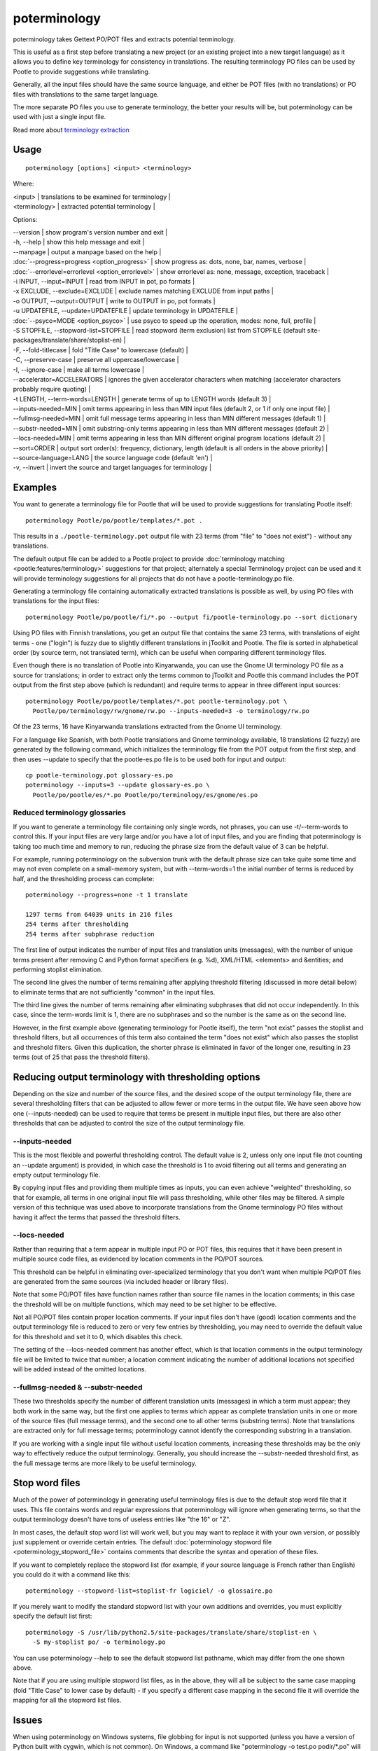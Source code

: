 
.. _pages/toolkit/poterminology#poterminology:

poterminology
*************

poterminology takes Gettext PO/POT files and extracts potential terminology.

This is useful as a first step before translating a new project (or an existing project into a new target language) as it allows you to define key terminology for consistency in translations.  The resulting terminology PO files can be used by Pootle to provide suggestions while translating.

Generally, all the input files should have the same source language, and either be POT files (with no translations) or PO files with translations to the same target language.

The more separate PO files you use to generate terminology, the better your results will be, but poterminology can be used with just a single input file.

Read more about `terminology extraction <http://en.wikipedia.org/wiki/Terminology_extraction>`_

.. _pages/toolkit/poterminology#usage:

Usage
=====

::

  poterminology [options] <input> <terminology>

Where:

| <input> | translations to be examined for terminology   |
| <terminology>   | extracted potential terminology   |

Options:

| --version            | show program's version number and exit  |
| -h, --help           | show this help message and exit   |
| --manpage            | output a manpage based on the help  |
| :doc:`--progress=progress <option_progress>`  | show progress as: dots, none, bar, names, verbose  |
| :doc:`--errorlevel=errorlevel <option_errorlevel>`  | show errorlevel as: none, message, exception, traceback  |
| -i INPUT, --input=INPUT   | read from INPUT in pot, po formats  |
| -x EXCLUDE, --exclude=EXCLUDE  | exclude names matching EXCLUDE from input paths  |
| -o OUTPUT, --output=OUTPUT     | write to OUTPUT in po, pot formats  |
| -u UPDATEFILE, --update=UPDATEFILE  | update terminology in UPDATEFILE |
| :doc:`--psyco=MODE <option_psyco>`         | use psyco to speed up the operation, modes: none, full, profile  |
| -S STOPFILE, --stopword-list=STOPFILE  | read stopword (term exclusion) list from STOPFILE (default site-packages/translate/share/stoplist-en)  |
| -F, --fold-titlecase  | fold "Title Case" to lowercase (default)  |
| -C, --preserve-case   | preserve all uppercase/lowercase  |
| -I, --ignore-case     | make all terms lowercase  |
| --accelerator=ACCELERATORS | ignores the given accelerator characters when matching (accelerator characters probably require quoting)  |
| -t LENGTH, --term-words=LENGTH  | generate terms of up to LENGTH words (default 3)  |
| --inputs-needed=MIN   | omit terms appearing in less than MIN input files (default 2, or 1 if only one input file)  |
| --fullmsg-needed=MIN  | omit full message terms appearing in less than MIN different messages (default 1)  |
| --substr-needed=MIN   | omit substring-only terms appearing in less than MIN different messages (default 2)  |
| --locs-needed=MIN     | omit terms appearing in less than MIN different original program locations (default 2)  |
| --sort=ORDER          | output sort order(s): frequency, dictionary, length (default is all orders in the above priority)  |
| --source-language=LANG  | the source language code (default 'en')  |
| -v, --invert          | invert the source and target languages for terminology  |

.. _pages/toolkit/poterminology#examples:

Examples
========

You want to generate a terminology file for Pootle that will be used to provide suggestions for translating Pootle itself::

  poterminology Pootle/po/pootle/templates/*.pot .

This results in a ``./pootle-terminology.pot`` output file with 23 terms (from "file" to "does not exist") - without any translations.

The default output file can be added to a Pootle project to provide :doc:`terminology matching <pootle:features/terminology>` suggestions for that project; alternately a special Terminology project can be used and it will provide terminology suggestions for all projects that do not have a pootle-terminology.po file.

Generating a terminology file containing automatically extracted translations is possible as well, by using PO files with translations for the input files::

  poterminology Pootle/po/pootle/fi/*.po --output fi/pootle-terminology.po --sort dictionary

Using PO files with Finnish translations, you get an output file that contains the same 23 terms, with translations of eight terms - one ("login") is fuzzy due to slightly different translations in jToolkit and Pootle.  The file is sorted in alphabetical order (by source term, not translated term), which can be useful when comparing different terminology files.

Even though there is no translation of Pootle into Kinyarwanda, you can use the Gnome UI terminology PO file as a source for translations; in order to extract only the terms common to jToolkit and Pootle this command includes the POT output from the first step above (which is redundant) and require terms to appear in three different input sources::

  poterminology Pootle/po/pootle/templates/*.pot pootle-terminology.pot \
    Pootle/po/terminology/rw/gnome/rw.po --inputs-needed=3 -o terminology/rw.po

Of the 23 terms, 16 have Kinyarwanda translations extracted from the Gnome UI terminology.

For a language like Spanish, with both Pootle translations and Gnome terminology available, 18 translations (2 fuzzy) are generated by the following command, which initializes the terminology file from the POT output from the first step, and then uses --update to specify that the pootle-es.po file is to be used both for input and output::

  cp pootle-terminology.pot glossary-es.po
  poterminology --inputs=3 --update glossary-es.po \
    Pootle/po/pootle/es/*.po Pootle/po/terminology/es/gnome/es.po

.. _pages/toolkit/poterminology#reduced_terminology_glossaries:

Reduced terminology glossaries
------------------------------

If you want to generate a terminology file containing only single words,  not phrases, you can use -t/--term-words to control this.  If your input files are very large and/or you have a lot of input files, and you are finding that poterminology is taking too much time and memory to run, reducing the phrase size from the default value of 3 can be helpful.

For example, running poterminology on the subversion trunk with the default phrase size can take quite some time and may not even complete on a small-memory system, but with --term-words=1 the initial number of terms is reduced by half, and the thresholding process can complete::

  poterminology --progress=none -t 1 translate

  1297 terms from 64039 units in 216 files
  254 terms after thresholding
  254 terms after subphrase reduction

The first line of output indicates the number of input files and translation units (messages), with the number of unique terms present after removing C and Python format specifiers (e.g. %d), XML/HTML <elements> and &entities; and performing stoplist elimination.

The second line gives the number of terms remaining after applying threshold filtering (discussed in more detail below) to eliminate terms that are not sufficiently "common" in the input files.

The third line gives the number of terms remaining after eliminating subphrases that did not occur independently.  In this case, since the term-words limit is 1, there are no subphrases and so the number is the same as on the second line.

However, in the first example above (generating terminology for Pootle itself), the term "not exist" passes the stoplist and threshold filters, but all occurrences of this term also contained the term "does not exist" which also passes the stoplist and threshold filters.  Given this duplication, the shorter phrase is eliminated in favor of the longer one, resulting in 23 terms (out of 25 that pass the threshold filters).

.. _pages/toolkit/poterminology#reducing_output_terminology_with_thresholding_options:

Reducing output terminology with thresholding options
=====================================================

Depending on the size and number of the source files, and the desired scope of the output terminology file, there are several thresholding filters that can be adjusted to allow fewer or more terms in the output file.  We have seen above how one (--inputs-needed) can be used to require that terms be present in multiple input files, but there are also other thresholds that can be adjusted to control the size of the output terminology file.

--inputs-needed
---------------

This is the most flexible and powerful thresholding control.  The default value is 2, unless only one input file (not counting an --update argument) is provided, in which case the threshold is 1 to avoid filtering out all terms and generating an empty output terminology file.

By copying input files and providing them multiple times as inputs, you can even achieve "weighted" thresholding, so that for example, all terms in one original input file will pass thresholding, while other files may be filtered.  A simple version of this technique was used above to incorporate translations from the Gnome terminology PO files without having it affect the terms that passed the threshold filters. 

--locs-needed
-------------

Rather than requiring that a term appear in multiple input PO or POT files, this requires that it have been present in multiple source code files, as evidenced by location comments in the PO/POT sources.

This threshold can be helpful in eliminating over-specialized terminology that you don't want when multiple PO/POT files are generated from the same sources (via included header or library files).

Note that some PO/POT files have function names rather than source file names in the location comments; in this case the threshold will be on multiple functions, which may need to be set higher to be effective.

Not all PO/POT files contain proper location comments.  If your input files don't have (good) location comments and the output terminology file is reduced to zero or very few entries by thresholding, you may need to override the default value for this threshold and set it to 0, which disables this check.

The setting of the --locs-needed comment has another effect, which is that location comments in the output terminology file will be limited to twice that number; a location comment indicating the number of additional locations not specified will be added instead of the omitted locations.

--fullmsg-needed & --substr-needed
----------------------------------

These two thresholds specify the number of different translation units (messages) in which a term must appear; they both work in the same way, but the first one applies to terms which appear as complete translation units in one or more of the source files (full message terms), and the second one to all other terms (substring terms).  Note that translations are extracted only for full message terms; poterminology cannot identify the corresponding substring in a translation.

If you are working with a single input file without useful location comments, increasing these thresholds may be the only way to effectively reduce the output terminology.  Generally, you should increase the --substr-needed threshold first, as the full message terms are more likely to be useful terminology.

.. _pages/toolkit/poterminology#stop_word_files:

Stop word files
===============

Much of the power of poterminology in generating useful terminology files is due to the default stop word file that it uses.  This file contains words and regular expressions that poterminology will ignore when generating terms, so that the output terminology doesn't have tons of useless entries like "the 16" or "Z".

In most cases, the default stop word list will work well, but you may want to replace it with your own version, or possibly just supplement or override certain entries.  The default :doc:`poterminology stopword file <poterminology_stopword_file>` contains comments that describe the syntax and operation of these files.

If you want to completely replace the stopword list (for example, if your source language is French rather than English) you could do it with a command like this::

  poterminology --stopword-list=stoplist-fr logiciel/ -o glossaire.po

If you merely want to modify the standard stopword list with your own additions and overrides, you must explicitly specify the default list first::

  poterminology -S /usr/lib/python2.5/site-packages/translate/share/stoplist-en \
    -S my-stoplist po/ -o terminology.po

You can use poterminology --help to see the default stopword list pathname, which may differ from the one shown above.

Note that if you are using multiple stopword list files, as in the above, they will all be subject to the same case mapping (fold "Title Case" to lower case by default) - if you specify a different case mapping in the second file it will override the mapping for all the stopword list files.

.. _pages/toolkit/poterminology#issues:

Issues
======

When using poterminology on Windows systems, file globbing for input is not supported (unless you have a version of Python built with cygwin, which is not common).  On Windows, a command like "poterminology -o test.po podir/\*.po" will fail with an error "No such file or directory: 'podir\\*.po'" instead of expanding the podir/\*.po glob expression.  (This problem affects all Translate Toolkit command-line tools, not just poterminology.)  You can work around this problem by making sure that the directory does not contain any files (or subdirectories) that you do not want to use for input, and just giving the directory name as the argument, e.g. "poterminology -o test.po podir" for the case above.

When using terminology files generated by poterminology as input, a plethora of translator comments marked with (poterminology) may be generated, with the number of these increasing on each iteration.  You may wish to run :doc:`pocommentclean` (or a slightly modified version of it which only removes (poterminology) comments) on the input and/or output files, especially since translator comments are displayed as tooltips by Pootle (thankfully, they are truncated at a few dozen characters).

Default threshold settings may eliminate all output terms; in this case, poterminology should suggest threshold option settings that would allow output to be generated (this enhancement is tracked as "bug" `582 <http://bugs.locamotion.org/show_bug.cgi?id=582>`_).

While poterminology ignores XML/HTML entities and elements and %-style format strings (for C and Python), it does not ignore all types of "variables" that may occur, particularly in OpenOffice.org, Mozilla, or Gnome localization files.  These other types should be ignored as well (this enhancement is tracked as "bug" `598 <http://bugs.locamotion.org/show_bug.cgi?id=598>`_).

Terms containing only words that are ignored individually, but not excluded from phrases (e.g. "you are you") may be generated by poterminology, but aren't generally useful.  Adding a new threshold option --nonstop-needed could allow these to be suppressed (this enhancement is tracked as "bug" `1102 <http://bugs.locamotion.org/show_bug.cgi?id=1102>`_).

Pootle ignores parenthetical comments in source text when performing terminology matching; this allows for terms like "scan (verb)" and "scan (noun)" to both be provided as suggestions for a message containing "scan."  poterminology does not provide any special handling for these, but it could use them to provide better handling of different translations for a single term.  This would be an improvement over the current approach, which marks the term fuzzy and includes all variants, with location information in {} braces in the automatically extracted translation.

Currently, message context information (PO msgctxt) is not used in any way; this could provide an additional source of information for distinguishing variants of the same term.

A single execution of poterminology can only perform automatic translation extraction for a single target language - having the ability to handle all target languages in one run would allow a single command to generate all terminology for an entire project.  Additionally, this could provide even more information for identifying variant terms by comparing the number of target languages that have variant translations.

.. _pages/toolkit/poterminology#on_single_files:

On single files
===============

If poterminology yields 0 terms from single files, try the following::

  poterminology --locs-needed=0 --inputs-needed=0 --substr-needed=5 -i yourfile.po -o yourfile_term.po

...where "substr-needed" is the number of times a term should occur to be considered.

